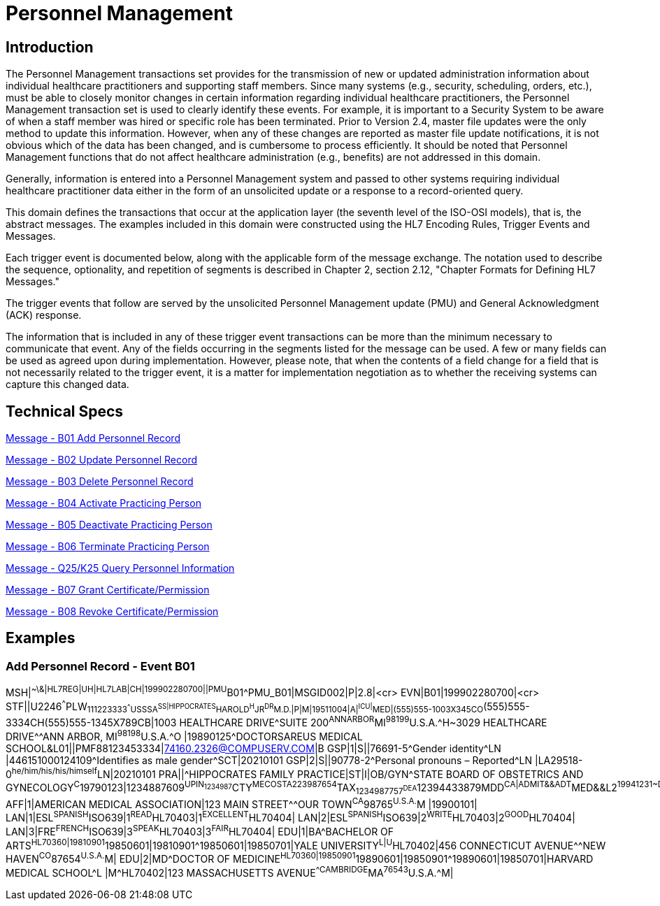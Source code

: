= Personnel Management

== Introduction
[v291_section="15.2"]

The Personnel Management transactions set provides for the transmission of new or updated administration information about individual healthcare practitioners and supporting staff members. Since many systems (e.g., security, scheduling, orders, etc.), must be able to closely monitor changes in certain information regarding individual healthcare practitioners, the Personnel Management transaction set is used to clearly identify these events. For example, it is important to a Security System to be aware of when a staff member was hired or specific role has been terminated. Prior to Version 2.4, master file updates were the only method to update this information. However, when any of these changes are reported as master file update notifications, it is not obvious which of the data has been changed, and is cumbersome to process efficiently. It should be noted that Personnel Management functions that do not affect healthcare administration (e.g., benefits) are not addressed in this domain.

Generally, information is entered into a Personnel Management system and passed to other systems requiring individual healthcare practitioner data either in the form of an unsolicited update or a response to a record-oriented query.

This domain defines the transactions that occur at the application layer (the seventh level of the ISO-OSI models), that is, the abstract messages. The examples included in this domain were constructed using the HL7 Encoding Rules, Trigger Events and Messages.

Each trigger event is documented below, along with the applicable form of the message exchange. The notation used to describe the sequence, optionality, and repetition of segments is described in Chapter 2, section 2.12, "Chapter Formats for Defining HL7 Messages."

The trigger events that follow are served by the unsolicited Personnel Management update (PMU) and General Acknowledgment (ACK) response.

The information that is included in any of these trigger event transactions can be more than the minimum necessary to communicate that event. Any of the fields occurring in the segments listed for the message can be used. A few or many fields can be used as agreed upon during implementation. However, please note, that when the contents of a field change for a field that is not necessarily related to the trigger event, it is a matter for implementation negotiation as to whether the receiving systems can capture this changed data.

== Technical Specs

xref:technical_specs/B01.adoc[Message - B01 Add Personnel Record]

xref:technical_specs/B02.adoc[Message - B02 Update Personnel Record]

xref:technical_specs/B03.adoc[Message - B03 Delete Personnel Record]

xref:technical_specs/B04.adoc[Message - B04 Activate Practicing Person]

xref:technical_specs/B05.adoc[Message - B05 Deactivate Practicing Person]

xref:technical_specs/B06.adoc[Message - B06 Terminate Practicing Person]

xref:technical_specs/Q25_K25.adoc[Message - Q25/K25 Query Personnel Information]

xref:technical_specs/B07.adoc[Message - B07 Grant Certificate/Permission]

xref:technical_specs/B08.adoc[Message - B08 Revoke Certificate/Permission]

== Examples

=== Add Personnel Record - Event B01
[v291_section="15.5.1"]

[er7]
MSH|^~\&|HL7REG|UH|HL7LAB|CH|199902280700||PMU^B01^PMU_B01|MSGID002|P|2.8|<cr>
EVN|B01|199902280700|<cr>
STF||U2246^^^PLW~111223333^^^USSSA^SS|HIPPOCRATES^HAROLD^H^JR^DR^M.D.|P|M|19511004|A|^ICU|^MED|(555)555-1003X345CO~(555)555-3334CH(555)555-1345X789CB|1003 HEALTHCARE DRIVE^SUITE 200^ANNARBOR^MI^98199^U.S.A.^H~3029 HEALTHCARE DRIVE^^ANN ARBOR, MI^98198^U.S.A.^O |19890125^DOCTORSAREUS MEDICAL SCHOOL&L01||PMF88123453334|74160.2326@COMPUSERV.COM|B
GSP|1|S||76691-5^Gender identity^LN |446151000124109^Identifies as male gender^SCT|20210101
GSP|2|S||90778-2^Personal pronouns – Reported^LN |LA29518-0^he/him/his/his/himself^LN|20210101
PRA||^HIPPOCRATES FAMILY PRACTICE|ST|I|OB/GYN^STATE BOARD OF OBSTETRICS AND GYNECOLOGY^C^19790123|1234887609^UPIN~1234987^CTY^MECOSTA~223987654^TAX~1234987757^DEA~12394433879^MDD^CA|ADMIT&&ADT^MED&&L2^19941231~DISCH&&ADT^MED&&L2^19941231|
AFF|1|AMERICAN MEDICAL ASSOCIATION|123 MAIN STREET^^OUR TOWN^CA^98765^U.S.A.^M |19900101|
LAN|1|ESL^SPANISH^ISO639|1^READ^HL70403|1^EXCELLENT^HL70404|
LAN|2|ESL^SPANISH^ISO639|2^WRITE^HL70403|2^GOOD^HL70404|
LAN|3|FRE^FRENCH^ISO639|3^SPEAK^HL70403|3^FAIR^HL70404|
EDU|1|BA^BACHELOR OF ARTS^HL70360|19810901^19850601|19810901^19850601|19850701|YALE UNIVERSITY^L|U^HL70402|456 CONNECTICUT AVENUE^^NEW HAVEN^CO^87654^U.S.A.^M|
EDU|2|MD^DOCTOR OF MEDICINE^HL70360|19850901^19890601|19850901^19890601|19850701|HARVARD MEDICAL SCHOOL^L |M^HL70402|123 MASSACHUSETTS AVENUE^^CAMBRIDGE^MA^76543^U.S.A.^M|
